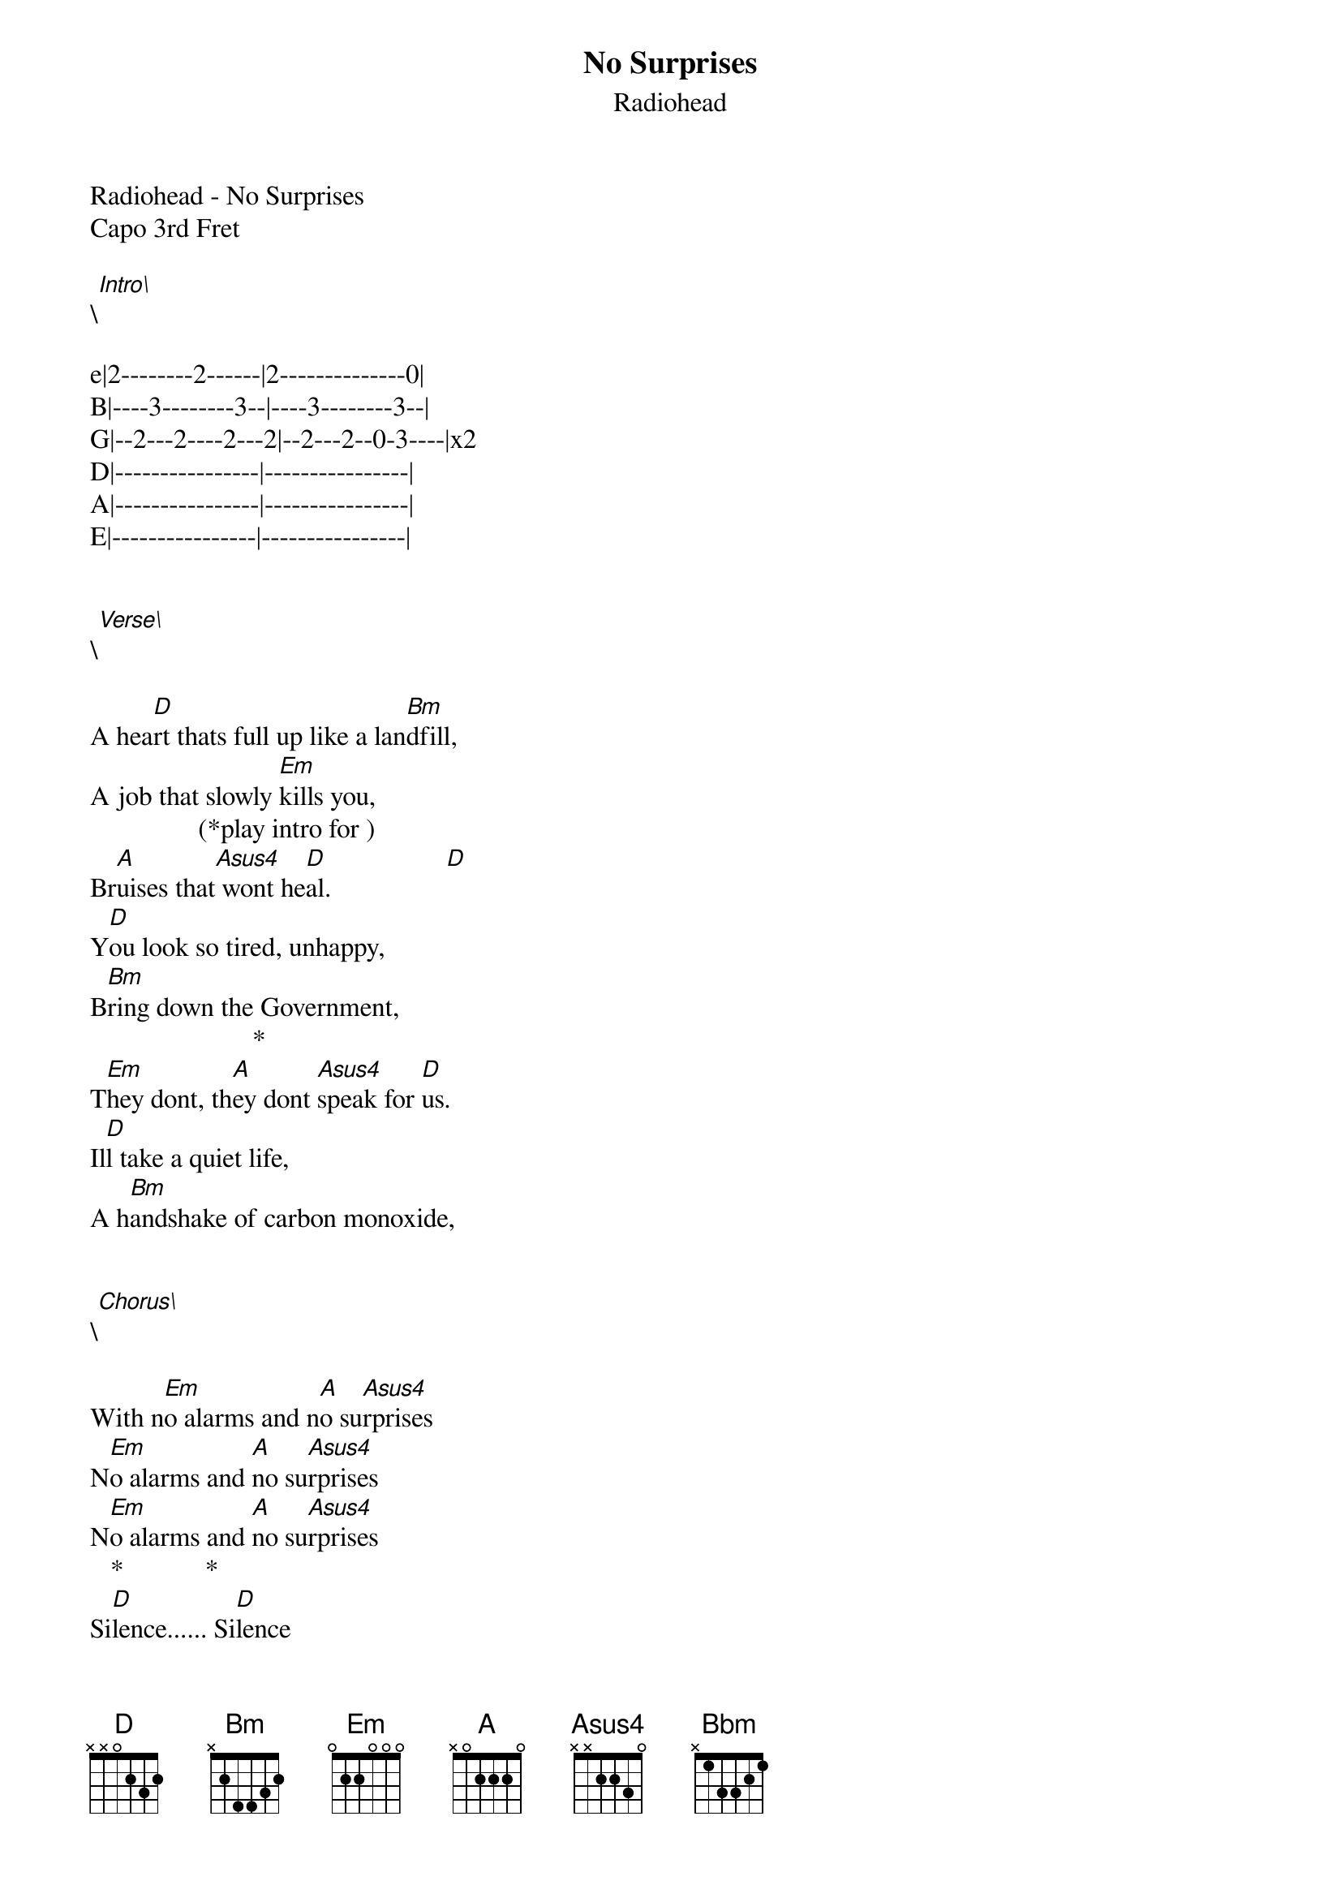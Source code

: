{t: No Surprises}
{st: Radiohead}
Radiohead - No Surprises
Capo 3rd Fret

\[Intro\]

e|2--------2------|2--------------0|
B|----3--------3--|----3--------3--|
G|--2---2----2---2|--2---2--0-3----|x2
D|----------------|----------------|
A|----------------|----------------|
E|----------------|----------------|


\[Verse\]

A hea[D]rt thats full up like a lan[Bm]dfill,
A job that slowly [Em]kills you,
                (*play intro for )
Br[A]uises that[Asus4] wont he[D]al.                 [D]
Y[D]ou look so tired, unhappy,
B[Bm]ring down the Government,
                        *
T[Em]hey dont, th[A]ey dont [Asus4]speak for [D]us.
Il[D]l take a quiet life,
A h[Bm]andshake of carbon monoxide,


\[Chorus\]

With n[Em]o alarms and n[A]o su[Asus4]rprises
N[Em]o alarms and [A]no su[Asus4]rprises
N[Em]o alarms and [A]no su[Asus4]rprises
   *            *
Si[D]lence...... Si[D]lence


\[Bridge\]

Th[D]is is my final fit
My f[Bm]inal bellyache


\[Chorus\]

With [Em]no alarms and [A]no s[Asus4]urprises
N[Em]o alarms and [A]no su[Asus4]rprises
N[Em]o alarms and [A]no su[Asus4]rprises
   *
Pl[D]ease


\[Instrumental bit\] 

(kinda hard to work out but sounds ok :-p )

e|-[A]0--------[Bbm]------|-[A]0--------[Bbm]------|-[Em]--------[Bbm]-------|
B|-2---------3----|-2---------3----|--0-------3-----|
G|-2---------3----|-2---------3----|--0-------3-----|
D|-2---------0----|-2---------0----|--2-------0-----|
A|-0---------x----|-0---------x----|--2-------x-----|
E|-----------3----|-----------3----|--0-------3-----|

   *
e|[D]2--------2------|2--------------0|
B|----3--------3--|----3--------3--|
G|--2---2----2---2|--2---2--0-3----|
D|----------------|----------------|
A|----------------|----------------|
E|----------------|----------------|


\[Bridge\]

Su[D]ch a pretty house,
And s[Bm]uch a pretty garden


\[Chorus\]

With [Em]no alarms and [A]no s[Asus4]urprises
N[Em]o alarms and [A]no su[Asus4]rprises
N[Em]o alarms and [A]no su[Asus4]rprises

Please


\[Outro\]

e|2--------2------|2--------------0|
B|----3--------3--|----3--------3--|
G|--2---2----2---2|--2---2--0-3----|  X2
D|----------------|----------------|
A|----------------|----------------|
E|----------------|----------------|

   D  (strum once to finish)
e|-2--------------|
B|-3--------------|
G|-2--------------|
D|-0--------------|
A|----------------|
E|----------------|
